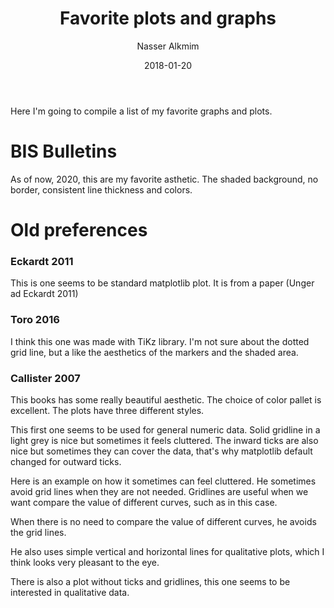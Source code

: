 #+TITLE:       Favorite plots and graphs
#+AUTHOR:      Nasser Alkmim
#+EMAIL:       nasser.alkmim@gmail.com
#+DATE:        2018-01-20
#+TAGS[]:      favorites
#+toc: t

Here I'm going to compile a list of my favorite graphs and plots.

* BIS Bulletins

As of now, 2020, this are my favorite asthetic.
The shaded background, no border, consistent line thickness and colors. 


#+DOWNLOADED: screenshot @ 2020-12-22 10:42:41
#+attr_html: :width 400 :style max-width:650px
[[file:BIS_Bulletins/2020-12-22_10-42-41_screenshot.png]]


#+DOWNLOADED: screenshot @ 2020-12-22 10:51:00
#+attr_html: :width 400 :style max-width:650px
[[file:BIS_Bulletins/2020-12-22_10-51-00_screenshot.png]]


#+DOWNLOADED: screenshot @ 2020-12-22 10:51:51
#+attr_html: :width 400 :style max-width:650px
[[file:BIS_Bulletins/2020-12-22_10-51-51_screenshot.png]]

* Old preferences

*** Eckardt 2011
This is one seems to be standard matplotlib plot. 
It is from a paper (Unger ad Eckardt 2011)
#+attr_org: :width 400 
#+attr_html: :width 400 
[[file:img/favorite_plots.org_20181231_105143_.png]]
*** Toro 2016
I think this one was made with TiKz library.
I'm not sure about the dotted grid line, but a like the aesthetics of the markers and the shaded area.
#+attr_org: :width 400 
#+attr_html: :width 400 
[[file:img/favorite_plots.org_20181231_110710_.png]]
*** Callister 2007

This books has some really beautiful aesthetic.
The choice of color pallet is excellent.
The plots have three different styles.

This first one seems to be used for general numeric data.
Solid gridline in a light grey is nice but sometimes it feels cluttered.
The inward ticks are also nice but sometimes they can cover the data, that's why matplotlib default changed for outward ticks.

#+attr_org: :width 300 
#+attr_html: :width 300 
[[file:img/favorite_plots.org_20190108_144819_.png]]

Here is an example on how it sometimes can feel cluttered.
He sometimes avoid grid lines when they are not needed.
Gridlines are useful when we want compare the value of different curves, such as in this case.
#+attr_org: :width 400 
#+attr_html: :width 400 
[[file:img/favorite_plots.org_20190108_145121_.png]]

When there is no need to compare the value of different curves, he avoids the grid lines.
#+attr_org: :width 400 
#+attr_html: :width 400 
[[file:img/favorite_plots.org_20190108_145724_.png]]

He also uses simple vertical and horizontal lines for qualitative plots, which I think looks very pleasant to the eye.
#+attr_org: :width 400 
[[file:img/favorite_plots.org_20190108_145345_.png]]

There is also a plot without ticks and gridlines, this one seems to be interested in qualitative data.
#+attr_org: :width 350 
#+attr_html: :width 350 
[[file:img/favorite_plots.org_20190108_150150_.png]]
